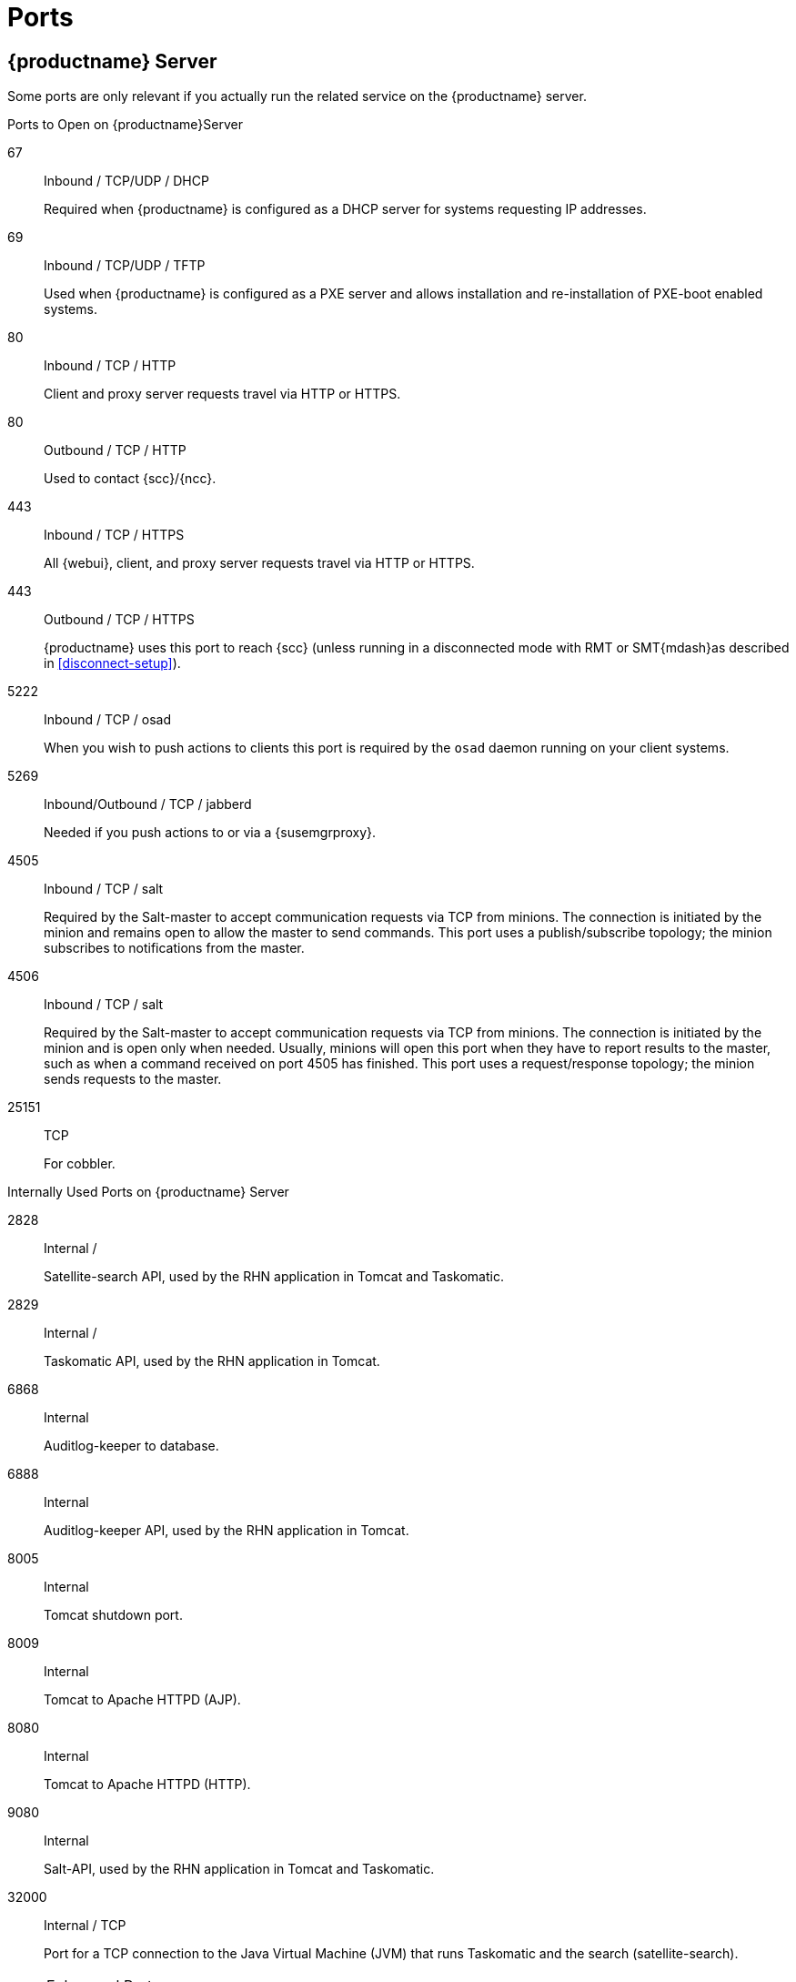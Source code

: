 [[ports]]
= Ports






[[advanced.topics.app.ports.server]]
== {productname} Server

Some ports are only relevant if you actually run the related service on the {productname} server.

.Ports to Open on {productname}Server
67::
Inbound / TCP/UDP / DHCP
+

Required when {productname} is configured as a DHCP server for systems requesting IP addresses.

69::
Inbound / TCP/UDP / TFTP
+
Used when {productname} is configured as a PXE server and allows installation and re-installation of PXE-boot enabled systems.

80::
Inbound / TCP / HTTP
+

Client and proxy server requests travel via HTTP or HTTPS.

80::
Outbound / TCP / HTTP
+

Used to contact {scc}/{ncc}.

443::
Inbound / TCP / HTTPS
+

All {webui}, client, and proxy server requests travel via HTTP or HTTPS.

443::
Outbound / TCP / HTTPS
+

{productname} uses this port to reach {scc} (unless running in a disconnected mode with RMT or SMT{mdash}as described in <<disconnect-setup>>).

5222::
Inbound / TCP / osad
+

When you wish to push actions to clients this port is required by the [systemitem]``osad`` daemon running on your client systems.

5269::
Inbound/Outbound / TCP / jabberd
+

Needed if you push actions to or via a {susemgrproxy}.

4505::
Inbound / TCP / salt
+

Required by the Salt-master to accept communication requests via TCP from minions.
The connection is initiated by the minion and remains open to allow the master to send commands.
This port uses a publish/subscribe topology; the minion subscribes to notifications from the master.

4506::
Inbound / TCP / salt
+

Required by the Salt-master to accept communication requests via TCP from minions.
The connection is initiated by the minion and is open only when needed.
Usually, minions will open this port when they have to report results to the master, such as when a command received on port 4505 has finished.
This port uses a request/response topology; the minion sends requests to the master.

25151::
TCP
+

For cobbler.

.Internally Used Ports on {productname} Server
2828::
Internal /
+

Satellite-search API, used by the RHN application in Tomcat and Taskomatic.

2829::
Internal /
+

Taskomatic API, used by the RHN application in Tomcat.

6868::
Internal
+

Auditlog-keeper to database.

6888::
Internal
+

Auditlog-keeper API, used by the RHN application in Tomcat.

8005::
Internal
+

Tomcat shutdown port.

8009::
Internal
+

Tomcat to Apache HTTPD (AJP).

8080::
Internal
+

Tomcat to Apache HTTPD (HTTP).

9080::
Internal
+

Salt-API, used by the RHN application in Tomcat and Taskomatic.

32000::
Internal / TCP
+

Port for a TCP connection to the Java Virtual Machine (JVM) that runs Taskomatic and the search (satellite-search).

[NOTE]
.Ephemeral Ports
====
Anything from port 32768 on (more exactly, what you can see with [command]``cat /proc/sys/net/ipv4/ip_local_port_range``) is an ephemeral port, typically used as the receiving end of a TCP connection.
So if process A opens a TCP connection to process B (for example, port 22), then A chooses an arbitrary source TCP port to match with destination port 22.
====


This image is a graphical representation of the ports used in {productname}:

image::ports_diagram.png[]

Port 80 (http) is not used to serve the {webui}, and is closed in most installations.
Port 80 is used temporarily for some bootstrap repositories and automated installations.



[[advanced.topics.app.ports.proxy]]
== {productname} Proxy Server

.Ports to Open on {productname}Proxy Server
22::
Inbound /
+

Required when using ssh-push or ssh-push-tunnel contact methods.
Check-in on clients connected to a {productname} Proxy will be initiated on the {productname} Server and "`hop through`" through to clients.

80::
Outbound /
+

Used to reach {productname}.

5222::
Inbound / TCP
+

For push actions and connections issued by [systemitem]``osad`` running on the client systems.

5269::
Inbound/Outbound / TCP
+

For push actions with the server.



[[advanced.topics.app.ports.client]]
== {productname} Client

.Ports to Open on {productname} Client
22::
Inbound / SSH
+

Required when using ssh-push or ssh-push-tunnel contact methods.

80::
Outbound
+

To reach the {productname} server or {susemgrproxy} server.

5222::
Outbound / TCP
+

For push actions with the server or proxy server.
